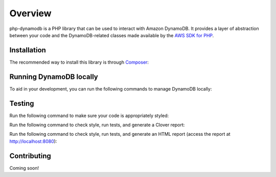 Overview
**************************
php-dynamodb is a PHP library that can be used to interact with Amazon DynamoDB. It provides a layer of abstraction between your code and the DynamoDB-related classes made available by the `AWS SDK for PHP <https://github.com/aws/aws-sdk-php>`_.

Installation
###############
The recommended way to install this library is through `Composer <https://getcomposer.org>`_:

.. code-block:: bash
    composer install guillermoandrae/php-dynamodb

Running DynamoDB locally
##############################
To aid in your development, you can run the following commands to manage DynamoDB locally:

.. code-block:: bash
    composer install-db # downloads and installs DynamoDB locally
    composer start-db # starts DynamoDB locally
    composer stop-db # stops DynamoDB locally
    composer restart-db # calls stop-db then start-db

Testing
#########
Run the following command to make sure your code is appropriately styled:

.. code-block:: bash
    composer check-style

Run the following command to check style, run tests, and generate a Clover report:

.. code:: bash
    composer test

Run the following command to check style, run tests, and generate an HTML report (access the report at http://localhost:8080):

.. code-block:: bash
    composer test-html


Contributing
###############

Coming soon!